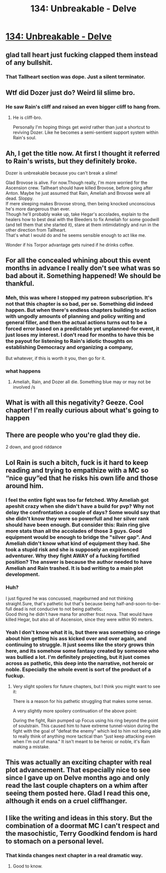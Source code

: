 #+TITLE: 134: Unbreakable - Delve

* [[https://www.royalroad.com/fiction/25225/delve/chapter/631237/134-unbreakable][134: Unbreakable - Delve]]
:PROPERTIES:
:Author: reddituser52
:Score: 36
:DateUnix: 1613282517.0
:DateShort: 2021-Feb-14
:END:

** glad tall heart just fucking clapped them instead of any bullshit.
:PROPERTIES:
:Author: RiD_JuaN
:Score: 6
:DateUnix: 1613454128.0
:DateShort: 2021-Feb-16
:END:

*** That Tallheart section was dope. Just a silent terminator.
:PROPERTIES:
:Author: Luminous_Lead
:Score: 2
:DateUnix: 1613490051.0
:DateShort: 2021-Feb-16
:END:


** Wtf did Dozer just do? Weird lil slime bro.
:PROPERTIES:
:Author: bigbysemotivefinger
:Score: 11
:DateUnix: 1613285899.0
:DateShort: 2021-Feb-14
:END:

*** He saw Rain's cliff and raised an even bigger cliff to hang from.
:PROPERTIES:
:Author: MilesSand
:Score: 2
:DateUnix: 1613359130.0
:DateShort: 2021-Feb-15
:END:

**** He is cliff-bro.

Personally I'm hoping things get /weird/ rather than just a shortcut to reviving Dozer. Like he becomes a semi-sentient support system within Rain's soul.
:PROPERTIES:
:Author: Slyvena
:Score: 3
:DateUnix: 1613396079.0
:DateShort: 2021-Feb-15
:END:


** Ah, I get the title now. At first I thought it referred to Rain's wrists, but they definitely broke.

Dozer is unbreakable because you can't break a slime!

Glad Brovose is alive. For now.Though really, I'm more worried for the Ascension crew. Tallheart should have killed Brovose, before going after Anton. Maybe he just assumed that Rain, Ameliah and Brovose were all dead. Sloppy.\\
If mere sleeping makes Brovose strong, then being knocked unconscious he's more dangerous than ever.\\
Though he'll probably wake up, take Hegar's accolades, explain to the healers how to best deal with the Bleeders to fix Ameliah for some goodwill (and tell them that she started it), stare at them intimidatingly and run in the other direction from Tallheart.\\
That's what I would do and he seems sensible enough to act like me.

Wonder if his Torpor advantage gets ruined if he drinks coffee.
:PROPERTIES:
:Author: DavidGretzschel
:Score: 6
:DateUnix: 1613435337.0
:DateShort: 2021-Feb-16
:END:


** For all the concealed whining about this event months in advance I really don't see what was so bad about it. Something happened! We should be thankful.
:PROPERTIES:
:Author: DoubleSuccessor
:Score: 14
:DateUnix: 1613283451.0
:DateShort: 2021-Feb-14
:END:

*** Meh, this was where I stopped my patreon subscription. It's not that this chapter is so bad, per se. Something did indeed happen. But when there's endless chapters building to action with ungodly amounts of planning and policy writing and general filler, and then the actual actions turns out to be a forced error based on a predictable yet unplanned-for event, it just loses my interest. I don't read for months to have this be the payout for listening to Rain's idiotic thoughts on establishing Democracy and organizing a company,

But whatever, if this is worth it you, then go for it.
:PROPERTIES:
:Author: cthulhusleftnipple
:Score: 11
:DateUnix: 1613463575.0
:DateShort: 2021-Feb-16
:END:


*** what happens
:PROPERTIES:
:Author: Nick_named_Nick
:Score: 2
:DateUnix: 1613303379.0
:DateShort: 2021-Feb-14
:END:

**** Ameliah, Rain, and Dozer all die. Something blue may or may not be involved /s
:PROPERTIES:
:Author: MilesSand
:Score: 4
:DateUnix: 1613359194.0
:DateShort: 2021-Feb-15
:END:


** What is with all this negativity? Geeze. Cool chapter! I'm really curious about what's going to happen
:PROPERTIES:
:Author: Iwasahipsterbefore
:Score: 9
:DateUnix: 1613332073.0
:DateShort: 2021-Feb-14
:END:


** There are people who you're glad they die.

2 down, and good riddance
:PROPERTIES:
:Author: TwoxMachina
:Score: 5
:DateUnix: 1613306041.0
:DateShort: 2021-Feb-14
:END:


** Lol Rain is such a bitch, fuck is it hard to keep reading and trying to empathize with a MC so “nice guy”ed that he risks his own life and those around him.
:PROPERTIES:
:Author: FallToTheGround
:Score: 13
:DateUnix: 1613306551.0
:DateShort: 2021-Feb-14
:END:

*** I feel the entire fight was too far fetched. Why Ameliah got apeshit crazy when she didn't have a build for pvp? Why not delay the confrontation a couple of days? Some would say that she didn't know they were so powerfull and her silver rank should have been enough. But consider this: Rain ring give more stats than all the accolades of those 3 guys. Good equipment would be enough to bridge the "silver gap". And Ameliah didn't know what kind of equipment they had. She took a stupid risk and she is supposely an expirienced adventurer. Why they fight AWAY of a fucking fortified position? The answer is because the author needed to have Ameliah and Rain trashed. It is bad writing to a main plot development.
:PROPERTIES:
:Author: PriestofNight
:Score: 10
:DateUnix: 1613502895.0
:DateShort: 2021-Feb-16
:END:


*** Huh?

I just figured he was concussed, mageburned and not thinking straight.Sure, that's pathetic but that's because being half-and-soon-to-be-full dead is not conducive to not being pathetic.\\
Good thing he didn't have mana for another frost nova. That would have killed Hegar, but also all of Ascension, since they were within 90 meters.
:PROPERTIES:
:Author: DavidGretzschel
:Score: 3
:DateUnix: 1613434318.0
:DateShort: 2021-Feb-16
:END:


*** Yeah I don't know what it is, but there was something so cringe about him getting his ass kicked over and over again, and continuing to struggle. It just seems like the story grows thin here, and its somehow some fantasy created by someone who was bullied a lot. I'm definitely projecting, but it just comes across as pathetic, this deep into the narrative, not heroic or noble. Especially the whole event is sort of the product of a fuckup.
:PROPERTIES:
:Author: Weird_Melody
:Score: 6
:DateUnix: 1613313361.0
:DateShort: 2021-Feb-14
:END:

**** Very slight spoilers for future chapters, but I think you might want to see it:

There is a reason for his pathetic struggling that makes some sense.

A very slightly more spoilery continuation of the above point:

During the fight, Rain pumped up Focus using his ring beyond the point of soulstrain. This caused him to have extreme tunnel-vision during the fight with the goal of "defeat the enemy" which led to him not being able to really think of anything more tactical than "just keep attacking even when I'm out of mana." It isn't meant to be heroic or noble, it's Rain making a mistake.
:PROPERTIES:
:Author: steelong
:Score: 14
:DateUnix: 1613337164.0
:DateShort: 2021-Feb-15
:END:


** This was actually an exciting chapter with real plot advancement. That especially nice to see since I gave up on Delve months ago and only read the last couple chapters on a whim after seeing them posted here. Glad I read this one, although it ends on a cruel cliffhanger.
:PROPERTIES:
:Author: eaglejarl
:Score: 6
:DateUnix: 1613301786.0
:DateShort: 2021-Feb-14
:END:


** I like the writing and ideas in this story. But the combination of a doormat MC I can't respect and the masochistic, Terry Goodkind fendom is hard to stomach on a personal level.
:PROPERTIES:
:Author: Otter-Incognito
:Score: 0
:DateUnix: 1613785749.0
:DateShort: 2021-Feb-20
:END:

*** That kinda changes next chapter in a real dramatic way.
:PROPERTIES:
:Author: aBedofSloths
:Score: 1
:DateUnix: 1613890304.0
:DateShort: 2021-Feb-21
:END:

**** Good to know.
:PROPERTIES:
:Author: Otter-Incognito
:Score: 1
:DateUnix: 1613944691.0
:DateShort: 2021-Feb-22
:END:
